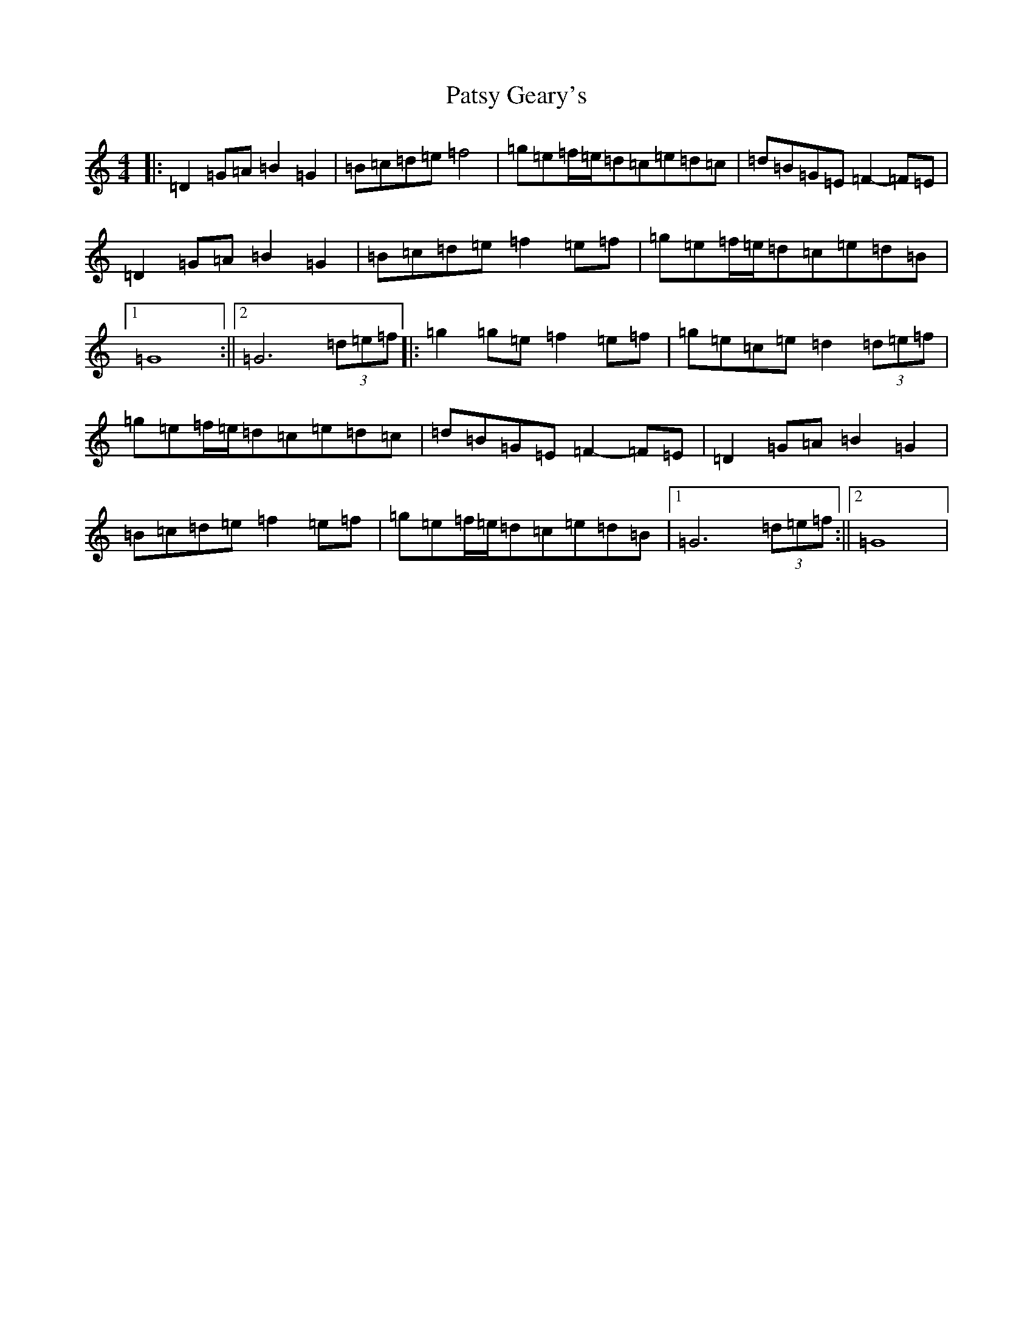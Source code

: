 X: 8498
T: Patsy Geary's
S: https://thesession.org/tunes/325#setting2328
Z: D Major
R: slide
M:4/4
L:1/8
K: C Major
|:=D2=G=A=B2=G2|=B=c=d=e=f4|=g=e=f/2=e/2=d=c=e=d=c|=d=B=G=E=F2-=F=E|=D2=G=A=B2=G2|=B=c=d=e=f2=e=f|=g=e=f/2=e/2=d=c=e=d=B|1=G8:||2=G6(3=d=e=f|:=g2=g=e=f2=e=f|=g=e=c=e=d2(3=d=e=f|=g=e=f/2=e/2=d=c=e=d=c|=d=B=G=E=F2-=F=E|=D2=G=A=B2=G2|=B=c=d=e=f2=e=f|=g=e=f/2=e/2=d=c=e=d=B|1=G6(3=d=e=f:||2=G8|